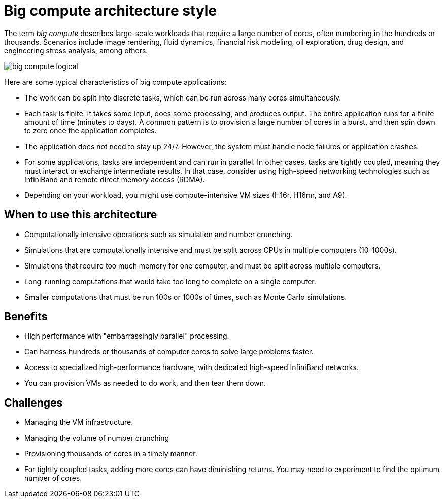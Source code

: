 = Big compute architecture style

The term _big compute_ describes large-scale workloads that require a large number of cores, often numbering in the hundreds or thousands. Scenarios include image rendering, fluid dynamics, financial risk modeling, oil exploration, drug design, and engineering stress analysis, among others.

image::images/big-compute-logical.png[]

Here are some typical characteristics of big compute applications:

* The work can be split into discrete tasks, which can be run across many cores simultaneously.
* Each task is finite. It takes some input, does some processing, and produces output. The entire application runs for a finite amount of time (minutes to days). A common pattern is to provision a large number of cores in a burst, and then spin down to zero once the application completes.
* The application does not need to stay up 24/7. However, the system must handle node failures or application crashes.
* For some applications, tasks are independent and can run in parallel. In other cases, tasks are tightly coupled, meaning they must interact or exchange intermediate results. In that case, consider using high-speed networking technologies such as InfiniBand and remote direct memory access (RDMA).
* Depending on your workload, you might use compute-intensive VM sizes (H16r, H16mr, and A9).

== When to use this architecture

* Computationally intensive operations such as simulation and number crunching.
* Simulations that are computationally intensive and must be split across CPUs in multiple computers (10-1000s).
* Simulations that require too much memory for one computer, and must be split across multiple computers.
* Long-running computations that would take too long to complete on a single computer.
* Smaller computations that must be run 100s or 1000s of times, such as Monte Carlo simulations.

== Benefits

* High performance with "embarrassingly parallel" processing.
* Can harness hundreds or thousands of computer cores to solve large problems faster.
* Access to specialized high-performance hardware, with dedicated high-speed InfiniBand networks.
* You can provision VMs as needed to do work, and then tear them down.

== Challenges

* Managing the VM infrastructure.
* Managing the volume of number crunching
* Provisioning thousands of cores in a timely manner.
* For tightly coupled tasks, adding more cores can have diminishing returns. You may need to experiment to find the optimum number of cores.


